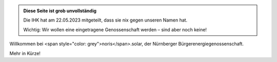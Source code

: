 .. title: index
.. slug: index
.. date: 2023-05-24 12:22:37 UTC+02:00
.. tags: 
.. category: 
.. link: 
.. description: 
.. type: text

.. class:: jumbotron col-md-6

.. admonition:: Diese Seite ist grob unvollständig

   Die IHK hat am 22.05.2023 mitgeteilt, dass sie nix gegen unseren Namen hat.

   Wichtig: Wir wollen eine eingetragene Genossenschaft werden – sind aber
   noch keine!

Willkommen bei <span style="color: grey">noris</span>.solar, der Nürnberger
Bürgerenergiegenossenschaft.

Mehr in Kürze!
